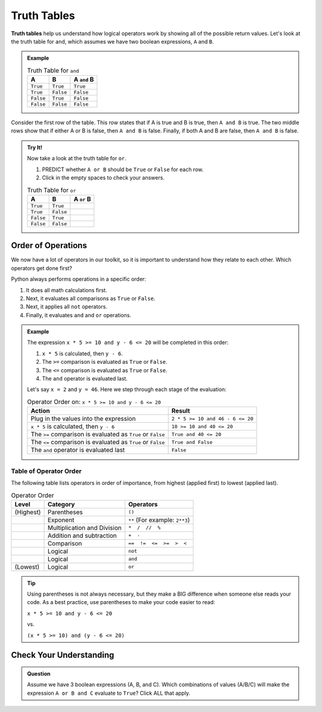 Truth Tables
============

.. index:: ! truth table

**Truth tables** help us understand how logical operators work by showing all
of the possible return values. Let's look at the truth table for ``and``, which
assumes we have two boolean expressions, ``A`` and ``B``.

.. admonition:: Example

   .. list-table:: Truth Table for ``and``
      :widths: auto
      :header-rows: 1

      * - A
        - B
        - A ``and`` B
      * - ``True``
        - ``True``
        - ``True``
      * - ``True``
        - ``False``
        - ``False``
      * - ``False``
        - ``True``
        - ``False``
      * - ``False``
        - ``False``
        - ``False``

Consider the first row of the table. This row states that if A is true
and B is true, then ``A and B`` is true. The two middle rows show that if
either A or B is false, then ``A and B`` is false. Finally, if both A and B are
false, then ``A and B`` is false.

.. admonition:: Try It!

   Now take a look at the truth table for ``or``.

   #. PREDICT whether ``A or B`` should be ``True`` or ``False`` for each row.
   #. Click in the empty spaces to check your answers.

   .. list-table:: Truth Table for ``or``
      :widths: auto
      :header-rows: 1

      * - A
        - B
        - A ``or`` B
      * - ``True``
        - ``True``
        - .. raw:: html

             <b id = "optionA" onclick="reveal('optionA')" style="opacity:0">True</b>

      * - ``True``
        - ``False``
        - .. raw:: html

             <b id = "optionB" onclick="reveal('optionB')" style="opacity:0">True</b>

      * - ``False``
        - ``True``
        - .. raw:: html

             <b id = "optionC" onclick="reveal('optionC')" style="opacity:0">True</b>

      * - ``False``
        - ``False``
        - .. raw:: html

             <b id = "optionD" onclick="reveal('optionD')" style="opacity:0">False</b>

Order of Operations
-------------------

.. index:: order of operations

We now have a lot of operators in our toolkit, so it is important to understand
how they relate to each other. Which operators get done first?

Python always performs operations in a specific order:

#. It does all math calculations first.
#. Next, it evaluates all comparisons as ``True`` or ``False``.
#. Next, it applies all ``not`` operators.
#. Finally, it evaluates ``and`` and ``or`` operations.

.. admonition:: Example

   The expression ``x * 5 >= 10 and y - 6 <= 20`` will be completed in this order:

   #. ``x * 5`` is calculated, then ``y - 6``.
   #. The ``>=`` comparison is evaluated as ``True`` or ``False``.
   #. The ``<=`` comparison is evaluated as ``True`` or ``False``.
   #. The ``and`` operator is evaluated last.

   Let's say ``x = 2`` and ``y = 46``. Here we step through each stage of the evaluation:
     
   .. list-table:: Operator Order on: ``x * 5 >= 10 and y - 6 <= 20``
      :widths: auto
      :header-rows: 1

      * - Action
        - Result
      * - Plug in the values into the expression
        - ``2 * 5 >= 10 and 46 - 6 <= 20``
      * - ``x * 5`` is calculated, then ``y - 6``
        - ``10 >= 10 and 40 <= 20``
      * - The ``>=`` comparison is evaluated as ``True`` or ``False``
        - ``True and 40 <= 20``
      * - The ``<=`` comparison is evaluated as ``True`` or ``False``
        - ``True and False``
      * - The ``and`` operator is evaluated last
        - ``False``


Table of Operator Order
^^^^^^^^^^^^^^^^^^^^^^^

The following table lists operators in order of importance, from highest
(applied first) to lowest (applied last).

.. list-table:: Operator Order
   :widths: auto
   :header-rows: 1

   * - Level
     - Category
     - Operators
   * - (Highest)
     - Parentheses
     - ``()``
   * -
     - Exponent
     - ``**`` (For example: ``2**3``)
   * -
     - Multiplication and Division
     - ``*  /  //  %``
   * -
     - Addition and subtraction
     - ``+  -``
   * -
     - Comparison
     - ``==  !=  <=  >=  >  <``
   * -
     - Logical
     - ``not``
   * -
     - Logical
     - ``and``
   * - (Lowest)
     - Logical
     - ``or``

.. admonition:: Tip

   Using parentheses is not always necessary, but they make a BIG difference when
   someone else reads your code. As a best practice, use parentheses to make your 
   code easier to read:

   ``x * 5 >= 10 and y - 6 <= 20``

   vs.

   ``(x * 5 >= 10) and (y - 6 <= 20)``

Check Your Understanding
------------------------

.. admonition:: Question

   Assume we have 3 boolean expressions (A, B, and C). Which combinations of
   values (A/B/C) will make the expression ``A or B and C`` evaluate to
   ``True``? Click ALL that apply.

   .. raw:: html

      <ol type="a">
         <li><span id = "a" onclick="highlight('a', true)">True / True / True</span></li>
         <li><span id = "b" onclick="highlight('b', true)">False / True / True</span></li>
         <li><span id = "c" onclick="highlight('c', true)">True / False / True</span></li>
         <li><span id = "d" onclick="highlight('d', true)">True / True / False</span></li>
         <li><span id = "e" onclick="highlight('e', false)">False / False / True</span></li>
         <li><span id = "f" onclick="highlight('f', false)">False / True / False</span></li>
         <li><span id = "g" onclick="highlight('g', true)">True / False / False</span></li>
         <li><span id = "h" onclick="highlight('h', false)">False / False / False</span></li>
      </ol>

.. Answers = a, b, c, d, g
